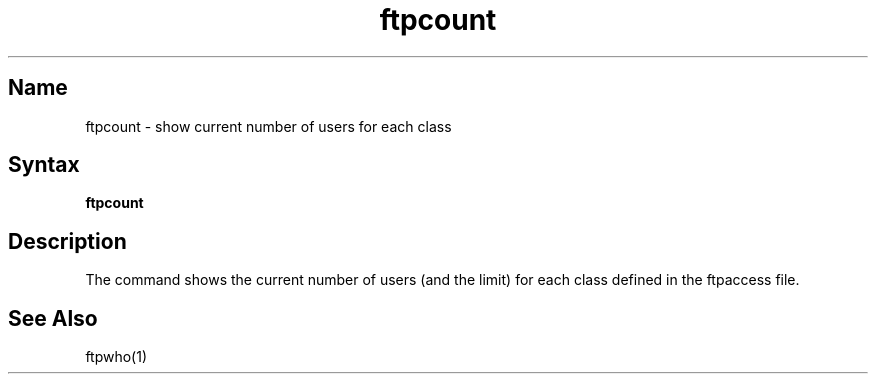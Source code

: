 .\" SCCSID: @(#)ftpcount.1   1.2 1/26/93
.TH ftpcount 1
.SH Name
ftpcount \- show current number of users for each class
.SH Syntax
.B ftpcount
.SH Description
.NXR "ftpcount command"
.NXR "system" "show ftpd usage"
The
.PN ftpcount
command
shows the current number of users (and the limit) for each
class defined in the ftpaccess file.
.PN ftpcount.
.SH See Also
ftpwho(1)
